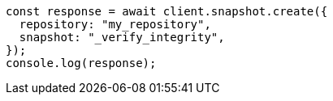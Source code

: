 // This file is autogenerated, DO NOT EDIT
// Use `node scripts/generate-docs-examples.js` to generate the docs examples

[source, js]
----
const response = await client.snapshot.create({
  repository: "my_repository",
  snapshot: "_verify_integrity",
});
console.log(response);
----

